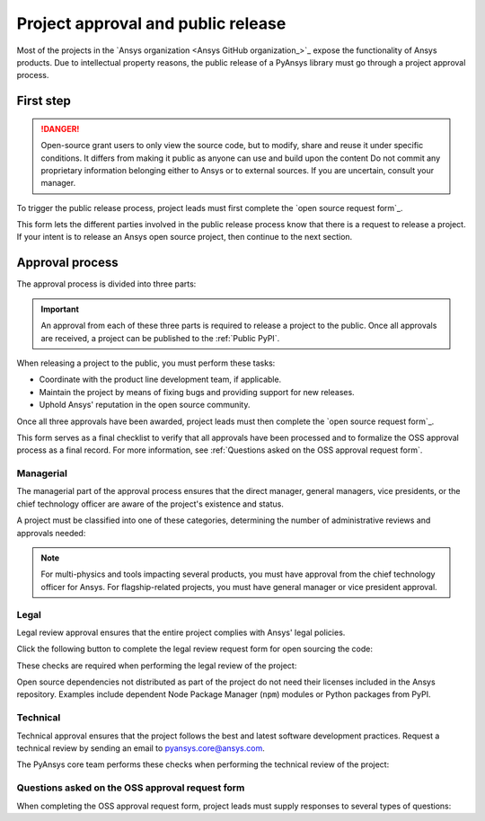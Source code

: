 Project approval and public release
===================================

Most of the projects in the `Ansys organization <Ansys GitHub organization_>`_ 
expose the functionality of Ansys products. Due to intellectual property reasons,
the public release of a PyAnsys library must go through a project approval process.

First step
----------

.. danger::
    Open-source grant users to only view the source code, but to modify, share and reuse it under specific conditions.
    It differs from making it public as anyone can use and build upon the content
    Do not commit any proprietary information belonging either to Ansys or to external sources. If you are uncertain, consult your manager.

To trigger the public release process, project leads must first complete the
`open source request form`_.

This form lets the different parties involved in the public release process know that
there is a request to release a project. If your intent is to release an Ansys open
source project, then continue to the next section.

Approval process
----------------

The approval process is divided into three parts:

.. grid:: 3
    
    .. grid-item-card:: :octicon:`file-badge` Managerial
       :link: managerial
       :link-type: ref

       Ensures that direct managers, general managers, and the chief technology
       officer are aware of the project and approve it.

    .. grid-item-card:: :octicon:`law` Legal
       :link: legal
       :link-type: ref

       Ensures that the project adheres to a legal framework that protects
       Ansys intellectual property.

    .. grid-item-card:: :octicon:`gear` Technical
       :link: technical
       :link-type: ref

       Ensures that the project complies with Ansys software guidelines and best practices.


.. important::

    An approval from each of these three parts is required to release a project to the public.
    Once all approvals are received, a project can be published to the :ref:`Public PyPI`.


When releasing a project to the public, you must perform these tasks:

* Coordinate with the product line development team, if applicable.
* Maintain the project by means of fixing bugs and providing support for new releases.
* Uphold Ansys' reputation in the open source community.

Once all three approvals have been awarded, project leads must then complete
the `open source request form`_.

This form serves as a final checklist to verify that all approvals have been processed
and to formalize the OSS approval process as a final record. For more information, see
:ref:`Questions asked on the OSS approval request form`.

Managerial
^^^^^^^^^^

The managerial part of the approval process ensures that the direct manager,
general managers, vice presidents, or the chief technology officer are aware of
the project's existence and status.

A project must be classified into one of these categories, determining the
number of administrative reviews and approvals needed:

.. grid:: 3
    
    .. grid-item-card:: :octicon:`repo` Documentation projects

        Documentation projects must have direct manager approval, legal review, and
        documentation proofing. No source code other than documentation files
        is allowed.

    .. grid-item-card:: :octicon:`tools` Tool projects

        Tool projects require direct manager and business unit's general
        manager approval. No product source code is allowed.

    .. grid-item-card:: :octicon:`container` Library projects

        Library projects interfacing and wrapping any Ansys products require
        approval from the direct manager, product line, and the chief
        technology officer. No product source code is allowed.

.. note::

    For multi-physics and tools impacting several products, you must have approval from
    the chief technology officer for Ansys. For flagship-related projects, you must have
    general manager or vice president approval.


Legal
^^^^^

Legal review approval ensures that the entire project complies with Ansys'
legal policies.

Click the following button to complete the legal review request form for open sourcing the code:

.. button-link:: https://github.com/ansys-internal/oss-approval-tracklist/issues/new?assignees=MaxJPRey%2C+RobPasMue%2C+jorgepiloto%2C+&labels=&projects=&template=oss_final_signature.yml&title=Name+of+the+package+to+release
    :color: black
    :expand:

    **Open source code release request form**

These checks are required when performing the legal review of the project:

.. card:: |uncheck| The project contains the right licensing.

    | |uncheck| The project has the correct license.
    | |uncheck| The contribution does not contain any strong encryption.
    | |uncheck| Ansys official logos and branding images are used in the project.
    | |uncheck| The Ansys copyright appears in the correct location as required by the
       Legal department.
    | |uncheck| The copyright has the proper formatting:
      ``Copyright (C) YYYY ANSYS, Inc. and/or its affiliates.``.
    | |uncheck| The contribution does not embody any unapproved Ansys intellectual
      property for open sourcing.
    | |uncheck| The contribution does not embody any inventions for which Ansys has
      sought or received patent protection.
    | |uncheck| Any third-party open source code included in the contribution has been
      reviewed for security vulnerabilities and includes their license files in
      the repository.

Open source dependencies not distributed as part of the project do not need
their licenses included in the Ansys repository. Examples include dependent
Node Package Manager (``npm``) modules or Python packages from PyPI.

Technical
^^^^^^^^^

Technical approval ensures that the project follows the best and latest
software development practices. Request a technical review by sending an email
to `pyansys.core@ansys.com <mailto:pyansys.core@ansys.com>`_.

The PyAnsys core team performs these checks when performing the technical review of the project:

.. card:: |uncheck| The project contains the right metadata information.
    
    | |uncheck| The project name follows naming conventions.
    | |uncheck| The project version follows :ref:`Semantic versioning`.
    | |uncheck| The project author is ANSYS, Inc.
    | |uncheck| The project maintainer is ANSYS, Inc.
    | |uncheck| Contact and support information is provided in the project.
    | |uncheck| :ref:`The \`\`AUTHORS\`\` file` is present and compliant with legal requirements.
    | |uncheck| :ref:`The \`\`LICENSE\`\` file` is present and compliant with legal requirements.
    | |uncheck| :ref:`The \`\`CONTRIBUTING.md\`\` file` is present.
    | |uncheck| :ref:`The \`\`CONTRIBUTORS.md\`\` file` is present and contains the project lead and main contributors.

.. card:: |uncheck| The project is compliant with PyAnsys style guidelines.

    | |uncheck| The project layout follows the :ref:`Packaging style` guidelines.
    | |uncheck| :ref:`Testing` guarantees at least 80% code coverage.
    | |uncheck| The project adheres to the :ref:`Documentation style` guidelines.
    | |uncheck| The source code docstring examples have been tested.
    | |uncheck| The documentation examples are presented as a gallery.
    | |uncheck| The documentation receives the documentation team's approval.
    | |uncheck| The package builds properly.
    | |uncheck| The project uses CI/CD, including all the :ref:`Required workflows`.
    | |uncheck| The CI/CD pipeline generates project :ref:`artifacts`.

.. card:: |uncheck| The GitHub repository is properly secured.

    | |uncheck| The repository adheres to the :ref:`General configuration`.
    | |uncheck| :ref:`Branch protection` is enabled.
    | |uncheck| :ref:`Tag protection` is enabled.
    | |uncheck| :ref:`Workflow protection` is enabled.


.. |check| raw:: html

    <input checked=""  type="checkbox">

.. |check_| raw:: html

    <input checked=""  disabled="" type="checkbox">

.. |uncheck| raw:: html

    <input type="checkbox">

.. |uncheck_| raw:: html

    <input disabled="" type="checkbox">

Questions asked on the OSS approval request form
^^^^^^^^^^^^^^^^^^^^^^^^^^^^^^^^^^^^^^^^^^^^^^^^

When completing the OSS approval request form, project leads must
supply responses to several types of questions:

.. card:: |uncheck| General questions

    * What is the name of your project?
    * Who is the project maintainer?
    * Who is the lead from the product team?
    * Who is the Product Management contact?
    * Who is the ACE/AFT owner?

.. card:: |uncheck| Legal questions

    * Who validated your legal readiness?
    * Provided there are no issues with the MIT license, have you correctly applied
      it to the GitHub Repository for your project?
    * Is the copyright header correctly applied to your files in GitHub?
    * Have you confirmed that any intellectual property is removed from the code, docs,
      and examples?
    * I and my legal reviewer, as well as my product and PM reviewer, have confirmed that
      there is no business interest in keeping this code confidential.
    * I and my legal reviewer confirm there is no business interest in enforcing copyright
      protection for this code.
    * I and my legal reviewer confirm that the code does not contain any third-party material
      (open source, proprietary, partner, customer, or otherwise).
    * I and my legal reviewer confirm that the code does not include any invention on which
      the company has, or might want to seek, a patent.
    * Have you cleaned up comments, issues, and pull requests to remove any potentially bad content?
    * My legal reviewer and I have checked the dependencies and validated that they do not
      impose any licensing difficulties.
    * I and my legal reviewer confirm there is NO encryption present in the code.
    * The repository that hosts the code is generally accessible to the public with no
      time limits or access restrictions.
    * This tool or library is not meant for use in any specific industry, platform, or
      process but rather for use by general customers.

.. card:: |uncheck| Technical questions

    * Who verified your technical review?
    * Has your library documentation been reviewed by a documentation team member?
    * Has your source code documentation been reviewed by a developer team member?
    * Has end user testing been completed?
    * Has CI/CD testing been implemented?
    * Has a minimum test coverage of 80% been achieved?
    * Are usage and installation examples included and tested?
    * Is the package definition ready and PyPi packaging completed?
    * Does the GitHub repository supply contribution guidance and have CLA set up?

.. card:: |uncheck| Business questions

    * Who on the Product Marketing Manager (PMM) or Developer Ecosystem (DevEco)
      team checked your project for readiness?
    * Did you tell ACE and your Business Unit lead that you are ready for release?
    * Is there something public that already has the same name as your project?
    * Did you get PMM signoff?
    * Did you ask the DevEco team to update links from the Developer Portal to your
      new OSS project?
    * Did you let the PMM team know that your library is nearing release?
